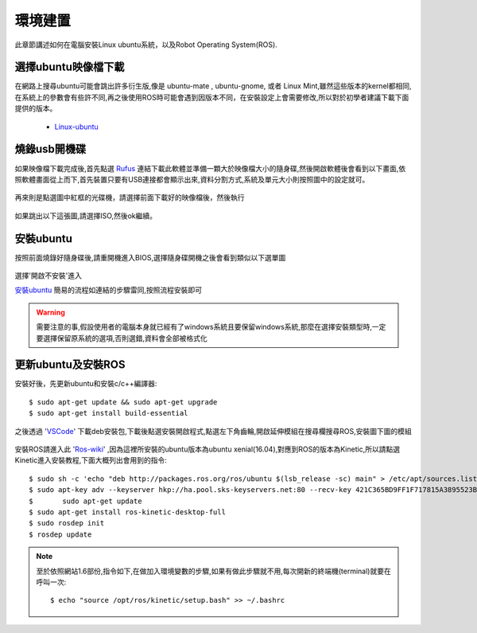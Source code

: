 環境建置
==========
此章節講述如何在電腦安裝Linux ubuntu系統，以及Robot Operating System(ROS).
 

選擇ubuntu映像檔下載
--------------------
在網路上搜尋ubuntu可能會跳出許多衍生版,像是 ubuntu-mate , ubuntu-gnome, 或者 Linux Mint,雖然這些版本的kernel都相同,在系統上的參數會有些許不同,再之後使用ROS時可能會遇到因版本不同，在安裝設定上會需要修改,所以對於初學者建議下載下面提供的版本。

 * `Linux-ubuntu <http://ftp.tku.edu.tw/Linux/Ubuntu/ubuntu-releases/16.04/ubuntu-16.04.5-desktop-amd64.iso>`_

燒錄usb開機碟
---------------------
如果映像檔下載完成後,首先點選 `Rufus`_ 連結下載此軟體並準備一顆大於映像檔大小的隨身碟,然後開啟軟體後會看到以下畫面,依照軟體畫面從上而下,首先裝置只要有USB連接都會顯示出來,資料分割方式,系統及單元大小則按照圖中的設定就可。

.. figure:: image/usb_0.jpg

再來則是點選圖中紅框的光碟機，請選擇前面下載好的映像檔後，然後執行

.. figure:: image/usb_1.jpg


如果跳出以下這張圖,請選擇ISO,然後ok繼續。

.. figure:: image/usb_2.jpg


.. _Rufus: https://rufus.ie/en_IE.html


安裝ubuntu
---------------
按照前面燒錄好隨身碟後,請重開機進入BIOS,選擇隨身碟開機之後會看到類似以下選單圖

.. figure:: image/linux_grub-1.png

選擇'開啟不安裝'進入

`安裝ubuntu`_ 簡易的流程如連結的步驟雷同,按照流程安裝即可

.. warning::
	需要注意的事,假設使用者的電腦本身就已經有了windows系統且要保留windows系統,那麼在選擇安裝類型時,一定要選擇保留原系統的選項,否則選錯,資料會全部被格式化

.. _安裝ubuntu: https://blog.xuite.net/yh96301/blog/242333268-%E5%AE%89%E8%A3%9DUbuntu+16.04

更新ubuntu及安裝ROS
-------------------------
安裝好後，先更新ubuntu和安裝c/c++編譯器::

	$ sudo apt-get update && sudo apt-get upgrade
	$ sudo apt-get install build-essential

之後透過 'VSCode_' 下載deb安裝包,下載後點選安裝開啟程式,點選左下角齒輪,開啟延伸模組在搜尋欄搜尋ROS,安裝圖下圖的模組

.. figure:: image/vscode_extention.png

.. _VSCode: https://code.visualstudio.com/

安裝ROS請進入此 'Ros-wiki_' ,因為這裡所安裝的ubuntu版本為ubuntu xenial(16.04),對應到ROS的版本為Kinetic,所以請點選Kinetic進入安裝教程,下面大概列出會用到的指令::

	$ sudo sh -c 'echo "deb http://packages.ros.org/ros/ubuntu $(lsb_release -sc) main" > /etc/apt/sources.list.d/ros-latest.list'
	$ sudo apt-key adv --keyserver hkp://ha.pool.sks-keyservers.net:80 --recv-key 421C365BD9FF1F717815A3895523BAEEB01FA116
	$	sudo apt-get update
	$ sudo apt-get install ros-kinetic-desktop-full
	$ sudo rosdep init
	$ rosdep update

.. _Ros-wiki: http://wiki.ros.org/
	
.. note::
	至於依照網站1.6部份,指令如下,在做加入環境變數的步驟,如果有做此步驟就不用,每次開新的終端機(terminal)就要在呼叫一次::
	
	$ echo "source /opt/ros/kinetic/setup.bash" >> ~/.bashrc


	























